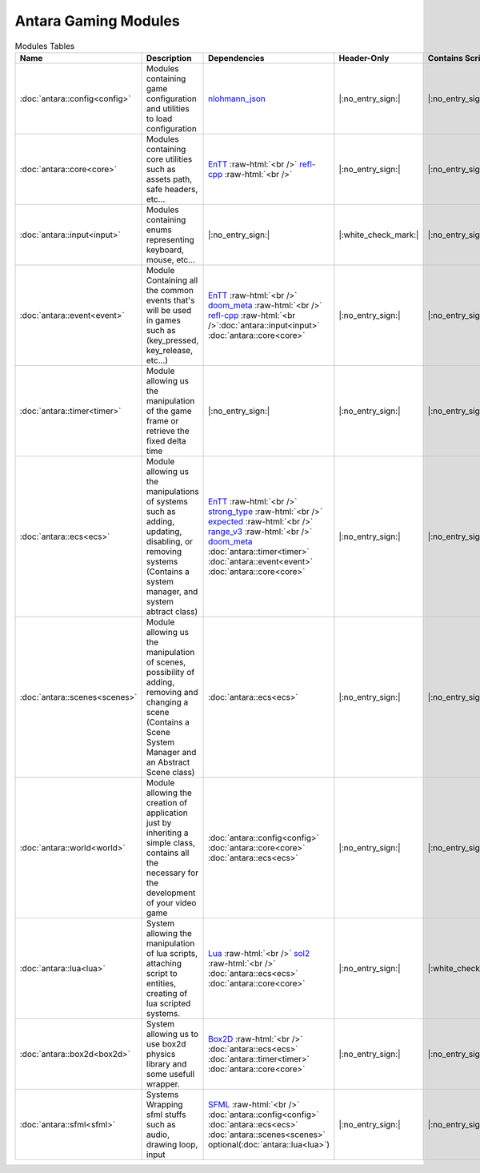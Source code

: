 Antara Gaming Modules
=====================

.. role:: raw-html(raw)
    :format: html

.. list-table:: Modules Tables
   :header-rows: 1
   :align: center

   * - Name
     - Description
     - Dependencies
     - Header-Only
     - Contains Script
     - Authors
     - Contributors
   * - :doc:`antara::config<config>`
     - Modules containing game configuration and utilities to load configuration
     - nlohmann_json_
     - |:no_entry_sign:|
     - |:no_entry_sign:|
     - Roman Sztergbaum
     -
   * - :doc:`antara::core<core>`
     - Modules containing core utilities such as assets path, safe headers, etc...
     - EnTT_ :raw-html:`<br />` refl-cpp_ :raw-html:`<br />`
     - |:no_entry_sign:|
     - |:no_entry_sign:|
     - Roman Sztergbaum
     -
   * - :doc:`antara::input<input>`
     - Modules containing enums representing keyboard, mouse, etc...
     - |:no_entry_sign:|
     - |:white_check_mark:|
     - |:no_entry_sign:|
     - Roman Sztergbaum
     -
   * - :doc:`antara::event<event>`
     - Module Containing all the common events that's will be used in games such as (key_pressed, key_release, etc...)
     - EnTT_ :raw-html:`<br />` doom_meta_ :raw-html:`<br />` refl-cpp_ :raw-html:`<br />`:doc:`antara::input<input>` :doc:`antara::core<core>`
     - |:no_entry_sign:|
     - |:no_entry_sign:|
     - Roman Sztergbaum
     -
   * - :doc:`antara::timer<timer>`
     - Module allowing us the manipulation of the game frame or retrieve the fixed delta time
     - |:no_entry_sign:|
     - |:no_entry_sign:|
     - |:no_entry_sign:|
     - Roman Sztergbaum
     -
   * - :doc:`antara::ecs<ecs>`
     - Module allowing us the manipulations of systems such as adding, updating, disabling, or removing systems (Contains a system manager, and system abtract class)
     - EnTT_ :raw-html:`<br />` strong_type_ :raw-html:`<br />` expected_ :raw-html:`<br />` range_v3_ :raw-html:`<br />` doom_meta_ :doc:`antara::timer<timer>` :doc:`antara::event<event>` :doc:`antara::core<core>`
     - |:no_entry_sign:|
     - |:no_entry_sign:|
     - Roman Sztergbaum
     -
   * - :doc:`antara::scenes<scenes>`
     - Module allowing us the manipulation of scenes, possibility of adding, removing and changing a scene (Contains a Scene System Manager and an Abstract Scene class)
     - :doc:`antara::ecs<ecs>`
     - |:no_entry_sign:|
     - |:no_entry_sign:|
     - Roman Sztergbaum
     -
   * - :doc:`antara::world<world>`
     - Module allowing the creation of application just by inheriting a simple class, contains all the necessary for the development of your video game
     -  :doc:`antara::config<config>` :doc:`antara::core<core>` :doc:`antara::ecs<ecs>`
     - |:no_entry_sign:|
     - |:no_entry_sign:|
     - Roman Sztergbaum
     -
   * - :doc:`antara::lua<lua>`
     - System allowing the manipulation of lua scripts, attaching script to entities, creating of lua scripted systems.
     - Lua_ :raw-html:`<br />` sol2_ :raw-html:`<br />` :doc:`antara::ecs<ecs>` :doc:`antara::core<core>`
     - |:no_entry_sign:|
     - |:white_check_mark:|
     - Roman Sztergbaum
     -
   * - :doc:`antara::box2d<box2d>`
     - System allowing us to use box2d physics library and some usefull wrapper.
     - Box2D_  :raw-html:`<br />` :doc:`antara::ecs<ecs>` :doc:`antara::timer<timer>` :doc:`antara::core<core>`
     - |:no_entry_sign:|
     - |:no_entry_sign:|
     - Roman Sztergbaum Tolga Ay
     -
   * - :doc:`antara::sfml<sfml>`
     - Systems Wrapping sfml stuffs such as audio, drawing loop, input
     - SFML_ :raw-html:`<br />` :doc:`antara::config<config>` :doc:`antara::ecs<ecs>` :doc:`antara::scenes<scenes>` optional(:doc:`antara::lua<lua>`)
     - |:no_entry_sign:|
     - |:no_entry_sign:|
     - Roman Sztergbaum Tolga Ay
     -

.. _nlohmann_json: https://github.com/nlohmann/json
.. _refl-cpp: https://github.com/veselink1/refl-cpp
.. _range_v3: https://github.com/ericniebler/range-v3
.. _expected: https://github.com/TartanLlama/expected
.. _strong_type: https://github.com/doom/strong_type
.. _doom_meta: https://github.com/doom/meta
.. _EnTT: https://github.com/skypjack/entt
.. _Box2D: https://github.com/erincatto/Box2D
.. _Lua: https://github.com/lua/lua
.. _sol2: https://github.com/ThePhD/sol2
.. _SFML: https://github.com/SFML/SFML